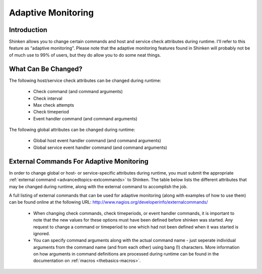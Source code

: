 .. _advancedtopics-adaptative:




=====================
 Adaptive Monitoring 
=====================



Introduction 
=============



Shinken allows you to change certain commands and host and service check attributes during runtime. I'll refer to this feature as “adaptive monitoring". Please note that the adaptive monitoring features found in Shinken will probably not be of much use to 99% of users, but they do allow you to do some neat things.



What Can Be Changed? 
=====================


The following host/service check attributes can be changed during runtime:

  * Check command (and command arguments)
  * Check interval
  * Max check attempts
  * Check timeperiod
  * Event handler command (and command arguments)

The following global attributes can be changed during runtime:

  * Global host event handler command (and command arguments)
  * Global service event handler command (and command arguments)



External Commands For Adaptive Monitoring 
==========================================


In order to change global or host- or service-specific attributes during runtime, you must submit the appropriate :ref:`external command <advancedtopics-extcommands>` to Shinken. The table below lists the different attributes that may be changed during runtime, along with the external command to accomplish the job.

A full listing of external commands that can be used for adaptive monitoring (along with examples of how to use them) can be found online at the following URL: http://www.nagios.org/developerinfo/externalcommands/

  * When changing check commands, check timeperiods, or event handler commands, it is important to note that the new values for these options must have been defined before shinken was started. Any request to change a command or timeperiod to one which had not been defined when it was started is ignored.
  * You can specify command arguments along with the actual command name - just seperate individual arguments from the command name (and from each other) using bang (!) characters. More information on how arguments in command definitions are processed during runtime can be found in the documentation on :ref:`macros <thebasics-macros>`.

